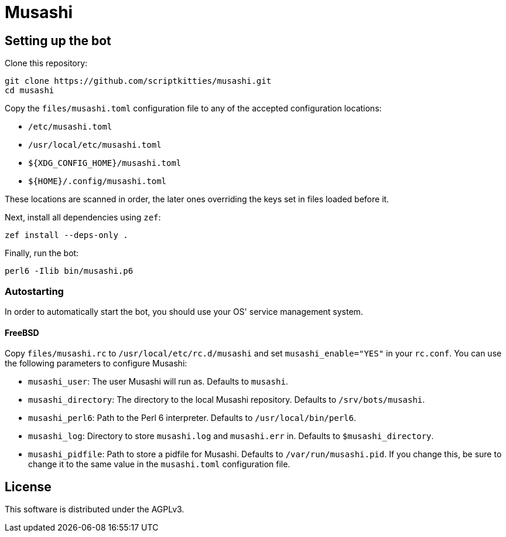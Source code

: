 = Musashi

== Setting up the bot
Clone this repository:

----
git clone https://github.com/scriptkitties/musashi.git
cd musashi
----

Copy the `files/musashi.toml` configuration file to any of the accepted
configuration locations:

- `/etc/musashi.toml`
- `/usr/local/etc/musashi.toml`
- `${XDG_CONFIG_HOME}/musashi.toml`
- `${HOME}/.config/musashi.toml`

These locations are scanned in order, the later ones overriding the keys set in
files loaded before it.

Next, install all dependencies using `zef`:

----
zef install --deps-only .
----

Finally, run the bot:

----
perl6 -Ilib bin/musashi.p6
----

=== Autostarting
In order to automatically start the bot, you should use your OS' service
management system.

==== FreeBSD
Copy `files/musashi.rc` to `/usr/local/etc/rc.d/musashi` and set
`musashi_enable="YES"` in your `rc.conf`. You can use the following parameters
to configure Musashi:

- `musashi_user`: The user Musashi will run as. Defaults to `musashi`.
- `musashi_directory`: The directory to the local Musashi repository. Defaults
  to `/srv/bots/musashi`.
- `musashi_perl6`: Path to the Perl 6 interpreter. Defaults to
  `/usr/local/bin/perl6`.
- `musashi_log`: Directory to store `musashi.log` and `musashi.err` in.
  Defaults to `$musashi_directory`.
- `musashi_pidfile`: Path to store a pidfile for Musashi. Defaults to
  `/var/run/musashi.pid`. If you change this, be sure to change it to the same
  value in the `musashi.toml` configuration file.

== License
This software is distributed under the AGPLv3.
